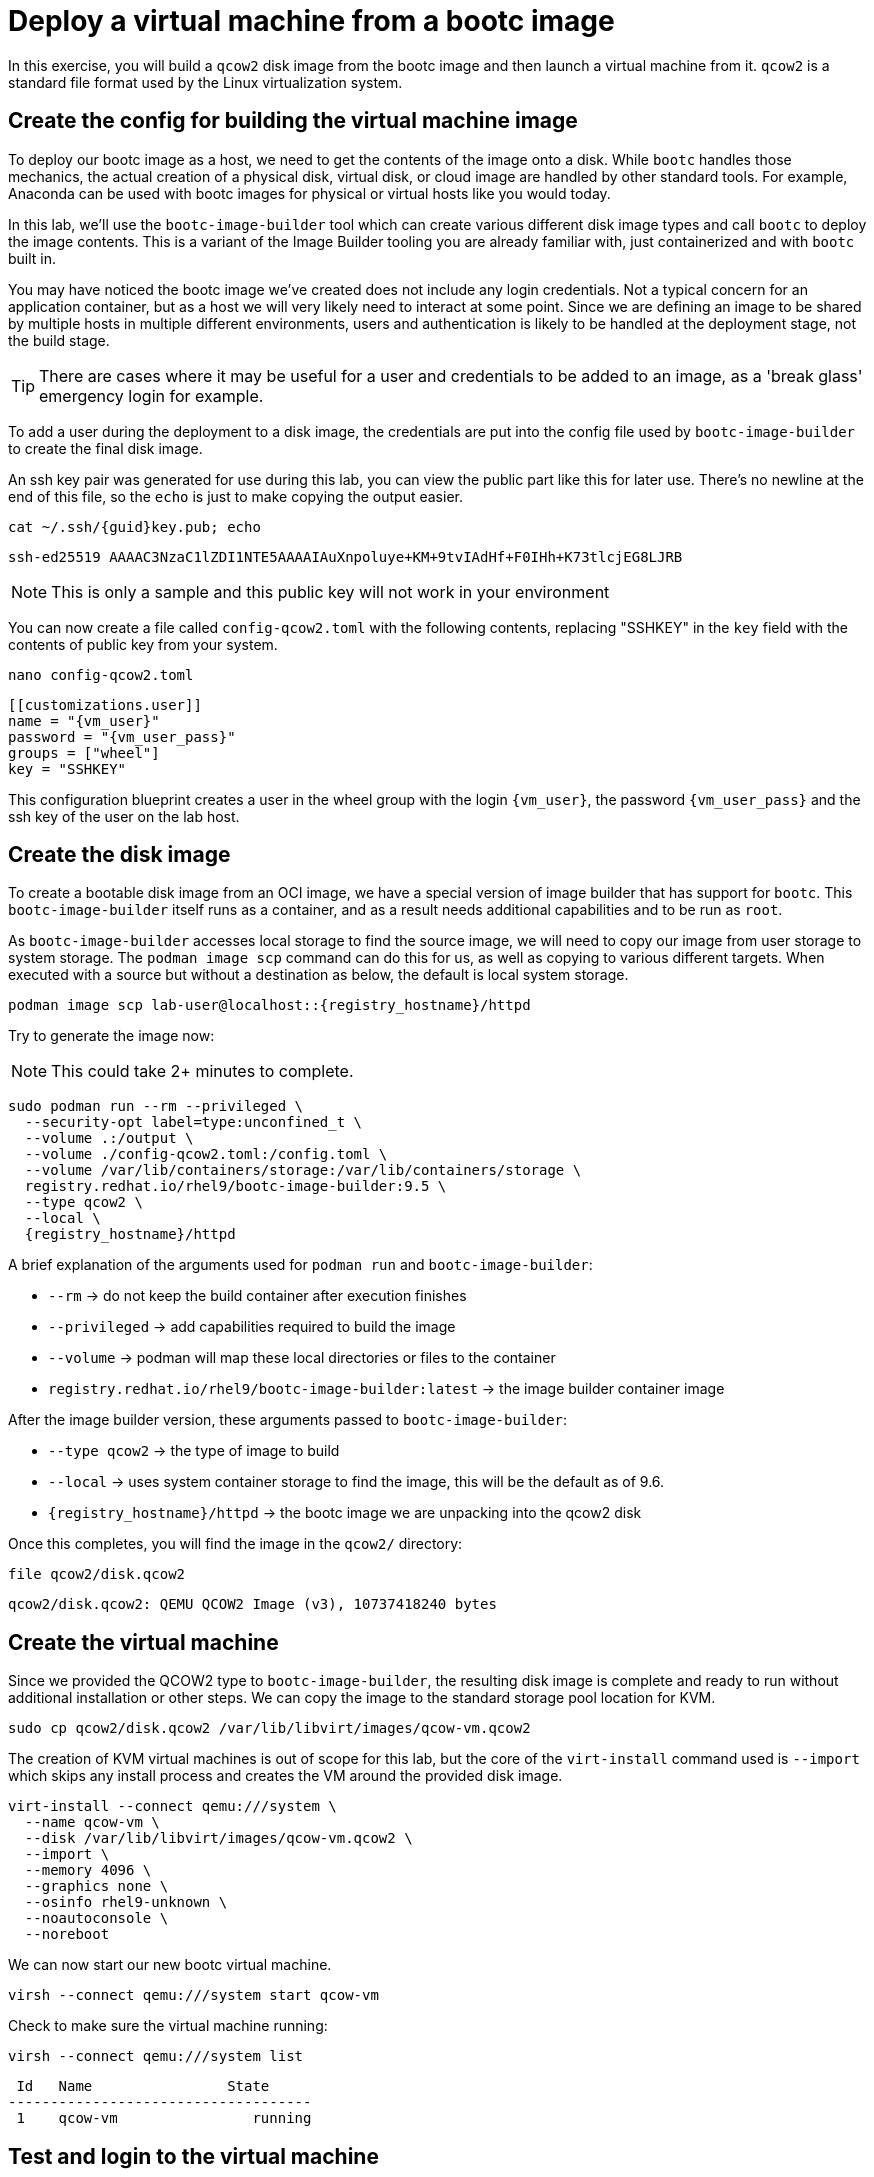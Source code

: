 = Deploy a virtual machine from a bootc image

In this exercise, you will build a `qcow2` disk image from the bootc image and then launch
a virtual machine from it. `qcow2` is a standard file format used by the Linux virtualization system.

[#config]
== Create the config for building the virtual machine image

To deploy our bootc image as a host, we need to get the contents of the image onto a disk. While `bootc` 
handles those mechanics, the actual creation of a physical disk, virtual disk, or cloud image are handled 
by other standard tools. For example, Anaconda can be used with bootc images for physical or virtual hosts 
like you would today. 

In this lab, we'll use the `bootc-image-builder` tool which can create various different disk image types and call `bootc` to deploy the image contents. This is a variant of the Image Builder tooling you are already familiar with, just containerized and with `bootc` built in.

You may have noticed the bootc image we've created does not include any login credentials. Not a 
typical concern for an application container, but as a host we will very likely need to interact
at some point. Since we are defining an image to be shared by multiple hosts in multiple different environments,
users and authentication is likely to be handled at the deployment stage, not the build stage.

TIP: There are cases where it may be useful for a user and credentials to be added to an image, 
as a 'break glass' emergency login for example.

To add a user during the deployment to a disk image, the credentials are put into the config file used by `bootc-image-builder` to create the final disk image.

An ssh key pair was generated for use during this lab, you can view the public part like this for later use. There's no newline at the end of this file, so the `echo` is just to make copying the output easier.
[source,bash,role="execute",subs=attributes+]
----
cat ~/.ssh/{guid}key.pub; echo
----
....
ssh-ed25519 AAAAC3NzaC1lZDI1NTE5AAAAIAuXnpoluye+KM+9tvIAdHf+F0IHh+K73tlcjEG8LJRB
....
NOTE: This is only a sample and this public key will not work in your environment

You can now create a file called `config-qcow2.toml` with the following contents, replacing "SSHKEY" 
in the `key` field with the contents of public key from your system.

[source,bash,role="execute",subs=attributes+]
----
nano config-qcow2.toml
----

[source,yaml,role="execute",subs=attributes+]
----
[[customizations.user]]
name = "{vm_user}"
password = "{vm_user_pass}"
groups = ["wheel"]
key = "SSHKEY"
----

This configuration blueprint creates a user in the wheel group with the login `{vm_user}`, the password `{vm_user_pass}` and the ssh key of the user on the lab host.

[#create]
== Create the disk image

To create a bootable disk image from an OCI image, we have a special version of image builder that has support for `bootc`. This `bootc-image-builder` itself runs as a container, and as a result needs additional capabilities and to be run as `root`. 

As `bootc-image-builder` accesses local storage to find the source image, we will need to copy our image from user storage to system storage. The `podman image scp` command can do this for us, as well as copying to various different targets. When executed with a source but without a destination as below, the default is local system storage.

[source,bash,role="execute",subs=attributes+]
----
podman image scp lab-user@localhost::{registry_hostname}/httpd
----

Try to generate the image now:

NOTE: This could take 2+ minutes to complete.

[source,bash,role="execute",subs=attributes+]
----
sudo podman run --rm --privileged \
  --security-opt label=type:unconfined_t \
  --volume .:/output \
  --volume ./config-qcow2.toml:/config.toml \
  --volume /var/lib/containers/storage:/var/lib/containers/storage \
  registry.redhat.io/rhel9/bootc-image-builder:9.5 \
  --type qcow2 \
  --local \
  {registry_hostname}/httpd
----

A brief explanation of the arguments used for `podman run` and `bootc-image-builder`:

  * `--rm` -> do not keep the build container after execution finishes
  * `--privileged` -> add capabilities required to build the image
  * `--volume` -> podman will map these local directories or files to the container
  * `registry.redhat.io/rhel9/bootc-image-builder:latest` -> the image builder container image

After the image builder version, these arguments passed to `bootc-image-builder`:

  * `--type qcow2` -> the type of image to build
  * `--local` -> uses system container storage to find the image, this will be the default as of 9.6.
  * `{registry_hostname}/httpd` -> the bootc image we are unpacking into the qcow2 disk

Once this completes, you will find the image in the `qcow2/` directory:

[source,bash,role="execute",subs=attributes+]
----
file qcow2/disk.qcow2
----
....
qcow2/disk.qcow2: QEMU QCOW2 Image (v3), 10737418240 bytes
....

[#create-vm]
== Create the virtual machine

Since we provided the QCOW2 type to `bootc-image-builder`, the resulting disk image is complete and ready to run without additional installation or other steps. We can copy the image to the standard storage pool location for KVM.

[source,bash,role="execute",subs=attributes+]
----
sudo cp qcow2/disk.qcow2 /var/lib/libvirt/images/qcow-vm.qcow2
----

The creation of KVM virtual machines is out of scope for this lab, but the core of the `virt-install` command used is `--import` which skips any install process and creates the VM around the provided disk image. 

[source,bash,role="execute",subs=attributes+]
----
virt-install --connect qemu:///system \
  --name qcow-vm \
  --disk /var/lib/libvirt/images/qcow-vm.qcow2 \
  --import \
  --memory 4096 \
  --graphics none \
  --osinfo rhel9-unknown \
  --noautoconsole \
  --noreboot
----

We can now start our new bootc virtual machine.

[source,bash,role="execute",subs=attributes+]
----
virsh --connect qemu:///system start qcow-vm
----

Check to make sure the virtual machine running:

[source,bash,role="execute",subs=attributes+]
----
virsh --connect qemu:///system list
----
....
 Id   Name                State
------------------------------------
 1    qcow-vm                running
....

[#test]
== Test and login to the virtual machine

Congratulations, you are running a bootc virtual machine!  Now that the virtual machine is up 
and running, you can see if the webserver behaves as expected.

NOTE: Until the VM finishes booting, you will get name resolution errors from `curl`. You can either wait and retry or monitor the progress of the boot by connecting to the serial console via `virsh``. Or try using `watch` and looking for the results below.

[source,bash,role="execute",subs=attributes+]
----
curl http://qcow-vm
----

And the results should be the "Hello Red Hat" string defined in the index.html.

Before we log into our VM, let's check the SHA256 digest of the image in the local registry:

[source,bash,role="execute",subs=attributes+]
----
skopeo inspect docker://{registry_hostname}/httpd | jq '.Digest'
----
....
"sha256:99694ce76cedd1fa58250c4e5ee6deeb4d91993b89054793394cda31b1d046ab"
....

This is a way to ensure the image on the system is the same as the image in the registry.

You can now login to the virtual machine.

[source,bash,role="execute",subs=attributes+]
----
ssh {vm_user}@qcow-vm
----

NOTE: If the ssh key is not automatically picked up, use the password defined in the config file at the beginning of this lab (by default `{vm_user_pass}`). 
This is also the password to use when prompted by `sudo`.

Once you have logged in, you can inspect the bootc status.

[source,bash,role="execute",subs=attributes+]
----
sudo bootc status
----
....
No staged image present
Current booted image: node.g94th.g94th.gcp.redhatworkshops.io/httpd:latest <1>
    Image version: 9.20250326.0 (2025-04-03 14:36:38.438935004 UTC)
    Image digest: sha256:99694ce76cedd1fa58250c4e5ee6deeb4d91993b89054793394cda31b1d046ab
No rollback image present
....
<1> This section details the name of the image, the version with creation timestamp, and the SHA256 digest from the registry. This digest should match the previous output from `skopeo`. 

This status provides information about the images on the host. There are 3 different images that may be available on a bootc host: the booted image, the staged image, and the rollback image. We'll discuss the latter two images later in the lab. The booted image is what's currently defined as the active environment. The image name here is what `bootc` tracks to detect any updates that come available. 

You can explore the virtual machine before moving on to the next section:

  * `systemctl status httpd` -> check on the `httpd` service we have enabled in the Containerfile
  * `cat /var/www/html/index.html` -> see the index.html file we tested via `curl`

Our services are running, but how can we tell that we are on system and not running a container? 

First, `bootc` tells you directly if it's being run on an image mode host or not. If `bootc` were to be installed and run on a non-bootc host, `bootc status` will show all `null` values instead of the output seen here. 

For other ways, we can look at how the system was started, let's look at kernel command line.

[source,bash,role="execute",subs=attributes+]
----
 cat /proc/cmdline
----
....
BOOT_IMAGE=(hd0,gpt3)/boot/ostree/default-6fe9dddacaf5c3232ba2332010aa7442e0a6d0e3f455b7572b047cc2284c3f2f/vmlinuz-5.14.0-427.26.1.el9_4.x86_64 root=UUID=5425bac2-bfc2-457d-93f8-ae7d3bf14d6d rw boot=UUID=9b9c7b0a-61c6-4a66-ade5-8c6690f1efa7 rw console=tty0 console=ttyS0 ostree=/ostree/boot.1/default/6fe9dddacaf5c3232ba2332010aa7442e0a6d0e3f455b7572b047cc2284c3f2f/0
....

We can see in the kernel command line some clear ties to an `ostree` partition, which is how images are stored and managed on a bootc host. We'll talk more about that later.

One other obvious difference for bootc hosts is the layout of the filesystem. 

[source,bash,role="execute",subs=attributes+]
----
 df -Th
----
....
Filesystem     Type      Size  Used Avail Use% Mounted on
devtmpfs       devtmpfs  4.0M     0  4.0M   0% /dev
tmpfs          tmpfs     2.0G     0  2.0G   0% /dev/shm
tmpfs          tmpfs     783M  592K  783M   1% /run
/dev/vda4      xfs       8.5G  1.9G  6.7G  22% /sysroot
composefs      overlay   6.3M  6.3M     0 100% /
tmpfs          tmpfs     2.0G     0  2.0G   0% /tmp
/dev/vda3      xfs       960M  145M  816M  16% /boot
/dev/vda2      vfat      501M  7.1M  494M   2% /boot/efi
tmpfs          tmpfs     392M     0  392M   0% /run/user/1000
....

Rather than the usual layout, you'll notice that our root filesystem is an overlay and `/sysroot` looks like where most of the storage is used. You can also check the output of `ls -l /` and notice that there are a lot of symlinks where you might expect directories or filesystems.  This is a key difference that is tied to how updates, rollbacks, and software management works on image mode hosts.  We'll explore this in a later exercise.

Before proceeding, make sure you have logged out of the virtual machine:

[source,bash,role="execute",subs=attributes+]
----
logout
----

The prompt should look like `[lab-user@bastion ~]$ ` before continuing.
